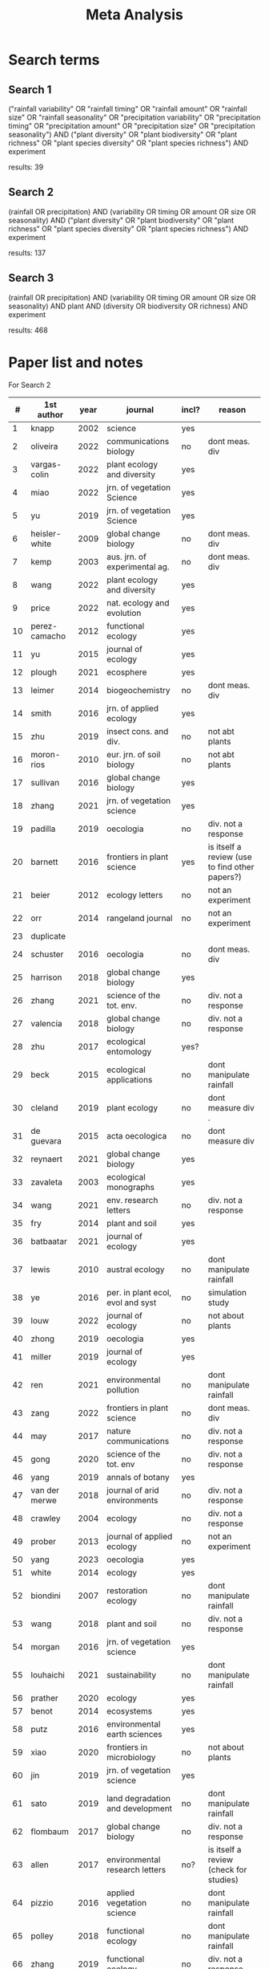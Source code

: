 #+title: Meta Analysis

* Search terms

** Search 1
("rainfall variability" OR "rainfall timing" OR "rainfall amount" OR "rainfall size" OR "rainfall seasonality" OR "precipitation variability" OR "precipitation timing" OR "precipitation amount" OR "precipitation size" OR "precipitation seasonality") AND ("plant diversity" OR "plant biodiversity" OR "plant richness" OR "plant species diversity" OR "plant species richness") AND experiment

results: 39

** Search 2
(rainfall OR precipitation) AND (variability OR timing OR amount OR size OR seasonality) AND ("plant diversity" OR "plant biodiversity" OR "plant richness" OR "plant species diversity" OR "plant species richness") AND experiment

results: 137

** Search 3
(rainfall OR precipitation) AND (variability OR timing OR amount OR size OR seasonality) AND plant AND (diversity OR biodiversity OR richness) AND experiment

results: 468

* Paper list and notes

For Search 2

|  # | 1st author    | year | journal                           | incl? | reason                                         |
|----+---------------+------+-----------------------------------+-------+------------------------------------------------|
|  1 | knapp         | 2002 | science                           | yes   |                                                |
|  2 | oliveira      | 2022 | communications biology            | no    | dont meas. div                                 |
|  3 | vargas-colin  | 2022 | plant ecology and diversity       | yes   |                                                |
|  4 | miao          | 2022 | jrn. of vegetation Science        | yes   |                                                |
|  5 | yu            | 2019 | jrn. of vegetation Science        | yes   |                                                |
|  6 | heisler-white | 2009 | global change biology             | no    | dont meas. div                                 |
|  7 | kemp          | 2003 | aus. jrn. of experimental ag.     | no    | dont meas. div                                 |
|  8 | wang          | 2022 | plant ecology and diversity       | yes   |                                                |
|  9 | price         | 2022 | nat. ecology and evolution        | yes   |                                                |
| 10 | perez-camacho | 2012 | functional ecology                | yes   |                                                |
| 11 | yu            | 2015 | journal of ecology                | yes   |                                                |
| 12 | plough        | 2021 | ecosphere                         | yes   |                                                |
| 13 | leimer        | 2014 | biogeochemistry                   | no    | dont meas. div                                 |
| 14 | smith         | 2016 | jrn. of applied ecology           | yes   |                                                |
| 15 | zhu           | 2019 | insect cons. and div.             | no    | not abt plants                                 |
| 16 | moron-rios    | 2010 | eur. jrn. of soil biology         | no    | not abt plants                                 |
| 17 | sullivan      | 2016 | global change biology             | yes   |                                                |
| 18 | zhang         | 2021 | jrn. of vegetation science        | yes   |                                                |
| 19 | padilla       | 2019 | oecologia                         | no    | div. not a response                            |
| 20 | barnett       | 2016 | frontiers in plant science        | yes   | is itself a review (use to find other papers?) |
| 21 | beier         | 2012 | ecology letters                   | no    | not an experiment                              |
| 22 | orr           | 2014 | rangeland journal                 | no    | not an experiment                              |
| 23 | duplicate     |      |                                   |       |                                                |
| 24 | schuster      | 2016 | oecologia                         | no    | dont meas. div                                 |
| 25 | harrison      | 2018 | global change biology             | yes   |                                                |
| 26 | zhang         | 2021 | science of the tot. env.          | no    | div. not a response                            |
| 27 | valencia      | 2018 | global change biology             | no    | div. not a response                            |
| 28 | zhu           | 2017 | ecological entomology             | yes?  |                                                |
| 29 | beck          | 2015 | ecological applications           | no    | dont manipulate rainfall                       |
| 30 | cleland       | 2019 | plant ecology                     | no    | dont measure div .                             |
| 31 | de guevara    | 2015 | acta oecologica                   | no    | dont measure div                               |
| 32 | reynaert      | 2021 | global change biology             | yes   |                                                |
| 33 | zavaleta      | 2003 | ecological monographs             | yes   |                                                |
| 34 | wang          | 2021 | env. research letters             | no    | div. not a response                            |
| 35 | fry           | 2014 | plant and soil                    | yes   |                                                |
| 36 | batbaatar     | 2021 | journal of ecology                | yes   |                                                |
| 37 | lewis         | 2010 | austral ecology                   | no    | dont manipulate rainfall                       |
| 38 | ye            | 2016 | per. in plant ecol, evol and syst | no    | simulation study                               |
| 39 | louw          | 2022 | journal of ecology                | no    | not about plants                               |
| 40 | zhong         | 2019 | oecologia                         | yes   |                                                |
| 41 | miller        | 2019 | journal of ecology                | yes   |                                                |
| 42 | ren           | 2021 | environmental pollution           | no    | dont manipulate rainfall                       |
| 43 | zang          | 2022 | frontiers in plant science        | no    | dont meas. div                                 |
| 44 | may           | 2017 | nature communications             | no    | div. not a response                            |
| 45 | gong          | 2020 | science of the tot. env           | no    | div. not a response                            |
| 46 | yang          | 2019 | annals of botany                  | yes   |                                                |
| 47 | van der merwe | 2018 | journal of arid environments      | no    | div. not a response                            |
| 48 | crawley       | 2004 | ecology                           | no    | div. not a response                            |
| 49 | prober        | 2013 | journal of applied ecology        | no    | not an experiment                              |
| 50 | yang          | 2023 | oecologia                         | yes   |                                                |
| 51 | white         | 2014 | ecology                           | yes   |                                                |
| 52 | biondini      | 2007 | restoration ecology               | no    | dont manipulate rainfall                       |
| 53 | wang          | 2018 | plant and soil                    | no    | div. not a response                            |
| 54 | morgan        | 2016 | jrn. of vegetation science        | yes   |                                                |
| 55 | louhaichi     | 2021 | sustainability                    | no    | dont manipulate rainfall                       |
| 56 | prather       | 2020 | ecology                           | yes   |                                                |
| 57 | benot         | 2014 | ecosystems                        | yes   |                                                |
| 58 | putz          | 2016 | environmental earth sciences      | yes   |                                                |
| 59 | xiao          | 2020 | frontiers in microbiology         | no    | not about plants                               |
| 60 | jin           | 2019 | jrn. of vegetation science        | yes   |                                                |
| 61 | sato          | 2019 | land degradation and development  | no    | dont manipulate rainfall                       |
| 62 | flombaum      | 2017 | global change biology             | no    | div. not a response                            |
| 63 | allen         | 2017 | environmental research letters    | no?   | is itself a review (check for studies)         |
| 64 | pizzio        | 2016 | applied vegetation science        | no    | dont manipulate rainfall                       |
| 65 | polley        | 2018 | functional ecology                | no    | dont manipulate rainfall                       |
| 66 | zhang         | 2019 | functional ecology                | no    | div. not a response                            |
| 67 | cheng         | 2021 | frontiers in plant science        | no    | div. not a response                            |
| 68 | tracy         | 1999 | ecology                           | no    | not about plants                               |
|    |               |      |                                   |       |                                                |








1. Knapp et al. 2002, Science: "Rainfall variability, carbon cycling, and plant species diversity in a mesic grassland"
   - altered timing of rainfall (removed all rainfall and added it infrequently)
   - did not alter amount of rainfall
   - longer interrain intervals increased diversity
2. Smith et al. 2016, Jn of Applied Ecol.: "Rainfall variability and nitrogen addition synergistically reduce plant diversity in a restored tallgrass prairie"
   - altered timing of rainfall (removed 50% of all rainfall and added it at end of month)
   - did not alter the amount of rainfall
   - variability treatment decreased diversity (also made SWC higher on average, so a bit weird. )
3. Perez-Camacho et al. 2012, Functional Ecology: "Plant functional trait responses to interannual rainfall variability, summer drought, and seasonal grazing in Mediterranean herbaceous communities"
   - 3 treatments: all-year irrigation, fall/spring irrigation with summer drought, control -- irrigation kept SWC above 20%
   - did not measure diversity, just cover of perennial and annual spp
4. Vargas-Colin et al 2022, Plant ecology and diversity: "Changes in rainfall amount and seasonality modulate taxonomic, functional, and phylogenetic diversity in a gypsophilous plant community in the Chihuahuan Desert"
   - did not alter rainfall timing (in the way we need)
   - did alter rainfall amount
   - increased rainfall amount led to increased diversity.
5. NA
6. Gherardi and Sala 2015
7. Copeland et al 2016 Ecol. Mon.
8. Sullivan et al. 2016 Global Change Biology "Grassland responses to increased rainfall depend on the timescale of forcing"
